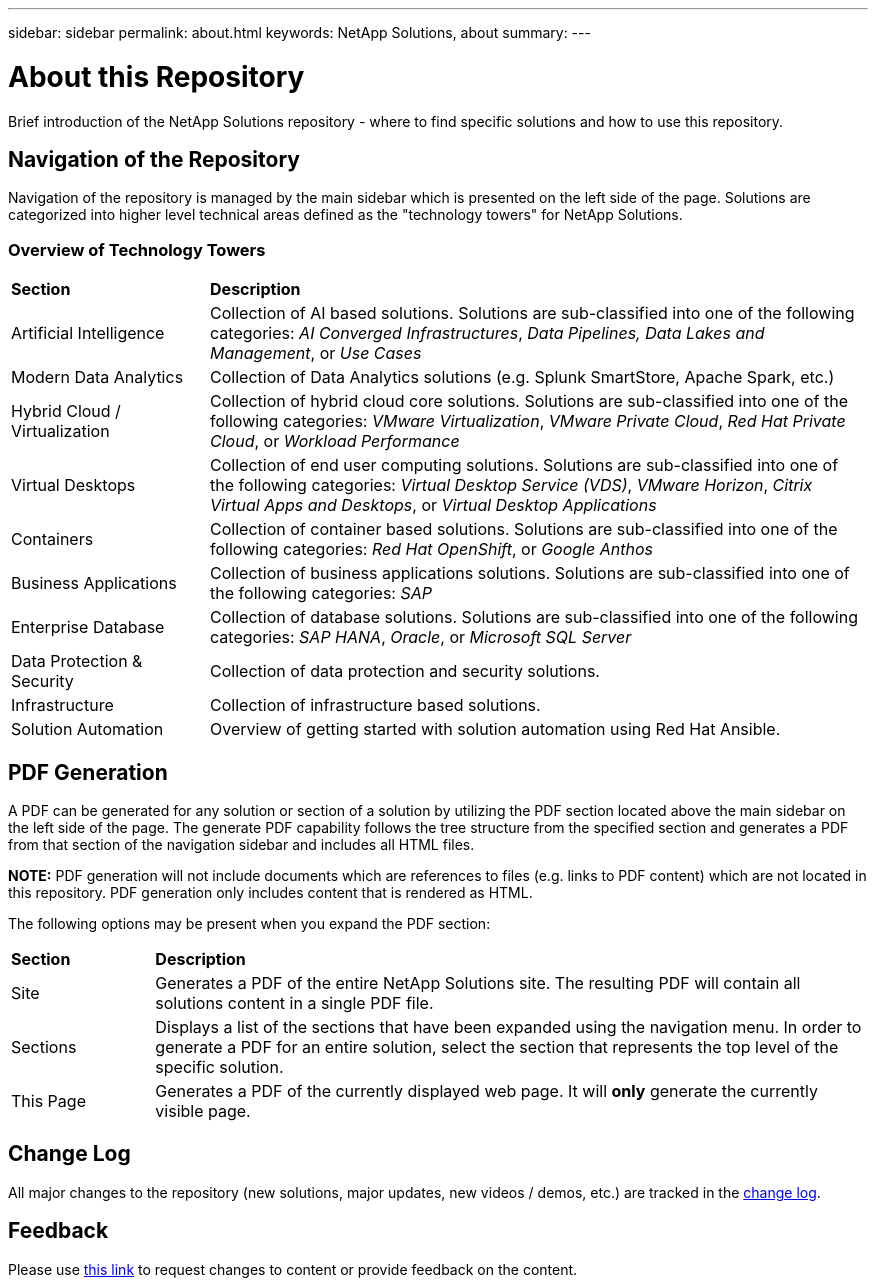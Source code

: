 ---
sidebar: sidebar
permalink: about.html
keywords: NetApp Solutions, about
summary:
---

= About this Repository
:hardbreaks:
:nofooter:
:icons: font
:linkattrs:
:imagesdir: ./../media/

[.lead]
Brief introduction of the NetApp Solutions repository - where to find specific solutions and how to use this repository.

== Navigation of the Repository
Navigation of the repository is managed by the main sidebar which is presented on the left side of the page.  Solutions are categorized into higher level technical areas defined as the "technology towers" for NetApp Solutions.

=== Overview of Technology Towers

[width=100%,cols="3,10",grid="rows"]
|===
| *Section* | *Description*
| Artificial Intelligence
a| Collection of AI based solutions.  Solutions are sub-classified into one of the following categories: _AI Converged Infrastructures_, _Data Pipelines, Data Lakes and Management_, or _Use Cases_
| Modern Data Analytics
| Collection of Data Analytics solutions (e.g. Splunk SmartStore, Apache Spark, etc.)
| Hybrid Cloud / Virtualization
a| Collection of hybrid cloud core solutions.  Solutions are sub-classified into one of the following categories: _VMware Virtualization_, _VMware Private Cloud_, _Red Hat Private Cloud_, or _Workload Performance_
| Virtual Desktops
a| Collection of end user computing solutions.  Solutions are sub-classified into one of the following categories: _Virtual Desktop Service (VDS)_, _VMware Horizon_, _Citrix Virtual Apps and Desktops_, or _Virtual Desktop Applications_
| Containers
a| Collection of container based solutions.  Solutions are sub-classified into one of the following categories: _Red Hat OpenShift_, or _Google Anthos_
| Business Applications
a| Collection of business applications solutions. Solutions are sub-classified into one of the following categories: _SAP_
| Enterprise Database
a| Collection of database solutions.  Solutions are sub-classified into one of the following categories: _SAP HANA_, _Oracle_, or _Microsoft SQL Server_
| Data Protection & Security
| Collection of data protection and security solutions.
| Infrastructure
| Collection of infrastructure based solutions.
| Solution Automation
| Overview of getting started with solution automation using Red Hat Ansible.
|===

== PDF Generation
A PDF can be generated for any solution or section of a solution by utilizing the PDF section located above the main sidebar on the left side of the page.  The generate PDF capability follows the tree structure from the specified section and generates a PDF from that section of the navigation sidebar and includes all HTML files.

*NOTE:* PDF generation will not include documents which are references to files (e.g. links to PDF content) which are not located in this repository.  PDF generation only includes content that is rendered as HTML.

The following options may be present when you expand the PDF section:

[width=100%,cols="2, 10",grid="rows"]
|===
| *Section* | *Description*
| Site | Generates a PDF of the entire NetApp Solutions site.  The resulting PDF will contain all solutions content in a single PDF file.
| Sections | Displays a list of the sections that have been expanded using the navigation menu.  In order to generate a PDF for an entire solution, select the section that represents the top level of the specific solution.
| This Page | Generates a PDF of the currently displayed web page.  It will *only* generate the currently visible page.
|===

== Change Log
All major changes to the repository (new solutions, major updates, new videos / demos, etc.) are tracked in the link:change-log.html[change log].

== Feedback
Please use link:https://github.com/NetAppDocs/netapp-solutions/issues/new?body=Page%3A%20[this link] to request changes to content or provide feedback on the content.

